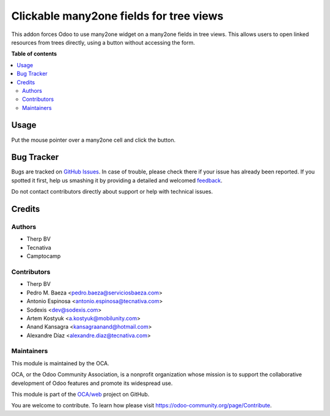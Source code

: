 ========================================
Clickable many2one fields for tree views
========================================

.. !!!!!!!!!!!!!!!!!!!!!!!!!!!!!!!!!!!!!!!!!!!!!!!!!!!!
   !! This file is generated by oca-gen-addon-readme !!
   !! changes will be overwritten.                   !!
   !!!!!!!!!!!!!!!!!!!!!!!!!!!!!!!!!!!!!!!!!!!!!!!!!!!!

.. |badge1| image:: https://img.shields.io/badge/maturity-Beta-yellow.png
    :target: https://odoo-community.org/page/development-status
    :alt: Beta
.. |badge2| image:: https://img.shields.io/badge/licence-AGPL--3-blue.png
    :target: http://www.gnu.org/licenses/agpl-3.0-standalone.html
    :alt: License: AGPL-3
.. |badge3| image:: https://img.shields.io/badge/github-OCA%2Fweb-lightgray.png?logo=github
    :target: https://github.com/OCA/web/tree/12.0/web_tree_many2one_clickable
    :alt: OCA/web
.. |badge4| image:: https://img.shields.io/badge/weblate-Translate%20me-F47D42.png
    :target: https://translation.odoo-community.org/projects/web-12-0/web-12-0-web_tree_many2one_clickable
    :alt: Translate me on Weblate

|badge1| |badge2| |badge3| |badge4| 

This addon forces Odoo to use many2one widget on a many2one fields in
tree views. This allows users to open linked resources from trees directly,
using a button without accessing the form.

**Table of contents**

.. contents::
   :local:

Usage
=====

Put the mouse pointer over a many2one cell and click the button.

.. image:: https://raw.githubusercontent.com/OCA/web/12.0/web_tree_many2one_clickable/static/img/clickable.gif

Bug Tracker
===========

Bugs are tracked on `GitHub Issues <https://github.com/OCA/web/issues>`_.
In case of trouble, please check there if your issue has already been reported.
If you spotted it first, help us smashing it by providing a detailed and welcomed
`feedback <https://github.com/OCA/web/issues/new?body=module:%20web_tree_many2one_clickable%0Aversion:%2012.0%0A%0A**Steps%20to%20reproduce**%0A-%20...%0A%0A**Current%20behavior**%0A%0A**Expected%20behavior**>`_.

Do not contact contributors directly about support or help with technical issues.

Credits
=======

Authors
~~~~~~~

* Therp BV
* Tecnativa
* Camptocamp

Contributors
~~~~~~~~~~~~

* Therp BV
* Pedro M. Baeza <pedro.baeza@serviciosbaeza.com>
* Antonio Espinosa <antonio.espinosa@tecnativa.com>
* Sodexis <dev@sodexis.com>
* Artem Kostyuk <a.kostyuk@mobilunity.com>
* Anand Kansagra <kansagraanand@hotmail.com>
* Alexandre Díaz <alexandre.diaz@tecnativa.com>

Maintainers
~~~~~~~~~~~

This module is maintained by the OCA.

.. image:: https://odoo-community.org/logo.png
   :alt: Odoo Community Association
   :target: https://odoo-community.org

OCA, or the Odoo Community Association, is a nonprofit organization whose
mission is to support the collaborative development of Odoo features and
promote its widespread use.

This module is part of the `OCA/web <https://github.com/OCA/web/tree/12.0/web_tree_many2one_clickable>`_ project on GitHub.

You are welcome to contribute. To learn how please visit https://odoo-community.org/page/Contribute.
